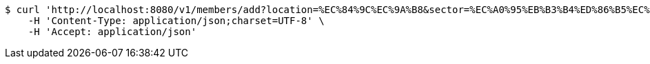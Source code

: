 [source,bash]
----
$ curl 'http://localhost:8080/v1/members/add?location=%EC%84%9C%EC%9A%B8&sector=%EC%A0%95%EB%B3%B4%ED%86%B5%EC%8B%A0' -i -X GET \
    -H 'Content-Type: application/json;charset=UTF-8' \
    -H 'Accept: application/json'
----
